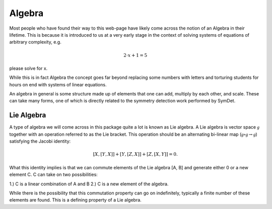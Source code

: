 Algebra
=======
Most people who have found their way to this web-page have likely come across
the notion of an Algebra in their lifetime. This is because it is introduced to
us at a very early stage in the context of solving systems of equations of
arbitrary complexity, e.g.

.. math::

   2\cdot x + 1 = 5

please solve for x.

While this is in fact Algebra the concept goes far beyond replacing some numbers
with letters and torturing students for hours on end with systems of linear
equations.

An algebra in general is some structure made up of elements that one can add,
multiply by each other, and scale. These can take many forms, one of which
is directly related to the symmetry detection work performed by SymDet.

Lie Algebra
^^^^^^^^^^^
A type of algebra we will come across in this package quite a lot is known as
Lie algebra. A Lie algebra is vector space :math:`\mathcal{g}` together with an
operation referred to as the Lie bracket. This operation should be an alternating
bi-linear map (:math:`\mathcal{g} \circ \mathcal{g} \rightarrow \mathcal{g}`)
satisfying the Jacobi identity:

.. math::

   [X, [Y, X]] + [Y, [Z, X]] + [Z, [X, Y]] = 0.

What this identity implies is that we can commute elements of the Lie algebra
[A, B] and generate either 0 or a new element C. C can take on two possibilities:

1.) C is a linear combination of A and B
2.) C is a new element of the algebra.

While there is the possibility that this commutation property can go on
indefinitely, typically a finite number of these elements are found. This is a
defining property of a Lie algebra.

